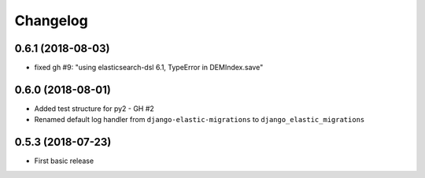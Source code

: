 Changelog
---------

0.6.1 (2018-08-03)
~~~~~~~~~~~~~~~~~~
* fixed gh #9: "using elasticsearch-dsl 6.1, TypeError in DEMIndex.save"

0.6.0 (2018-08-01)
~~~~~~~~~~~~~~~~~~
* Added test structure for py2 - GH #2
* Renamed default log handler from ``django-elastic-migrations`` to ``django_elastic_migrations``

0.5.3 (2018-07-23)
~~~~~~~~~~~~~~~~~~
* First basic release